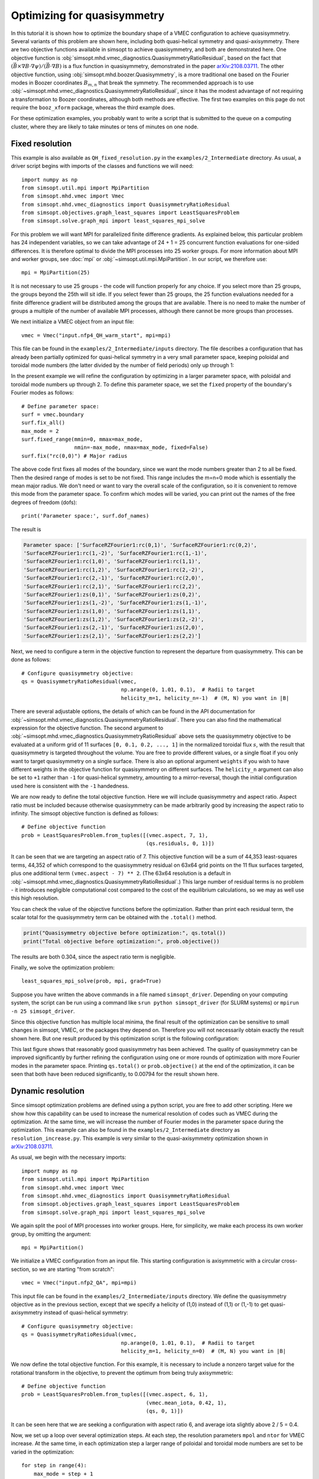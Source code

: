 Optimizing for quasisymmetry
============================

In this tutorial it is shown how to optimize the boundary shape of a
VMEC configuration to achieve quasisymmetry.  Several variants of this
problem are shown here, including both quasi-helical symmetry and
quasi-axisymmetry.  There are two objective functions available in
simsopt to achieve quasisymmetry, and both are demonstrated here.  One
objective function is
:obj:`simsopt.mhd.vmec_diagnostics.QuasisymmetryRatioResidual`, based
on the fact that :math:`(\vec{B}\times\nabla B
\cdot\nabla\psi)/(\vec{B}\cdot\nabla B)` is a flux function in
quasisymmetry, demonstrated in the paper `arXiv:2108.03711
<https://arxiv.org/pdf/2108.03711>`__.  The other objective function,
using :obj:`simsopt.mhd.boozer.Quasisymmetry`, is a more traditional
one based on the Fourier modes in Boozer coordinates :math:`B_{m,n}`
that break the symmetry. The recommended approach is to use
:obj:`~simsopt.mhd.vmec_diagnostics.QuasisymmetryRatioResidual`, since
it has the modest advantage of not requiring a transformation to
Boozer coordinates, although both methods are effective. The first two
examples on this page do not require the ``booz_xform`` package,
whereas the third example does.

For these optimization examples, you probably want to write a script
that is submitted to the queue on a computing cluster, where they are
likely to take minutes or tens of minutes on one node.



Fixed resolution
----------------

..
   This example was run on IPP-Cobra in /ptmp/mlan/20211217-01-simsopt_docs_tutorials/20211217-01-001_QH_fixed_resolution
   The final configuration is also available at
   ~/Box Sync/work21/wout_20211217-01-001_simsopt_docs_tutorials_nfp4_QH_warm_start_000_000038.nc

This example is also available as ``QH_fixed_resolution.py`` in the
``examples/2_Intermediate`` directory.  As usual, a driver script begins with
imports of the classes and functions we will need::

  import numpy as np
  from simsopt.util.mpi import MpiPartition
  from simsopt.mhd.vmec import Vmec
  from simsopt.mhd.vmec_diagnostics import QuasisymmetryRatioResidual
  from simsopt.objectives.graph_least_squares import LeastSquaresProblem
  from simsopt.solve.graph_mpi import least_squares_mpi_solve

For this problem we will want MPI for parallelized finite difference
gradients. As explained below, this particular problem has 24
independent variables, so we can take advantage of 24 + 1 = 25 concurrent
function evaluations for one-sided differences. It is therefore
optimal to divide the MPI processes into 25 worker groups. For more
information about MPI and worker groups, see :doc:`mpi` or
:obj:`~simsopt.util.mpi.MpiPartition`.  In our script, we therefore
use::

  mpi = MpiPartition(25)

It is not necessary to use 25 groups - the code will function properly
for any choice.  If you select more than 25 groups, the groups beyond
the 25th will sit idle. If you select fewer than 25 groups, the 25
function evaluations needed for a finite difference gradient will be
distributed among the groups that are available.  There is no need to
make the number of groups a multiple of the number of available MPI
processes, although there cannot be more groups than processes.

We next initialize a VMEC object from an input file::

  vmec = Vmec("input.nfp4_QH_warm_start", mpi=mpi)

This file can be found in the ``examples/2_Intermediate/inputs``
directory. The file describes a configuration that has already been
partially optimized for quasi-helical symmetry in a very small
parameter space, keeping poloidal and toroidal mode numbers (the
latter divided by the number of field periods) only up through 1:

.. image:: example_quasisymmetry_QH_before.png
   :width: 400

In the present example we will refine the configuration by optimizing
in a larger parameter space, with poloidal and toroidal mode numbers
up through 2. To define this parameter space, we set the ``fixed``
property of the boundary's Fourier modes as follows::

  # Define parameter space:
  surf = vmec.boundary
  surf.fix_all()
  max_mode = 2
  surf.fixed_range(mmin=0, mmax=max_mode,
                   nmin=-max_mode, nmax=max_mode, fixed=False)
  surf.fix("rc(0,0)") # Major radius

The above code first fixes all modes of the boundary, since we want
the mode numbers greater than 2 to all be fixed. Then the desired
range of modes is set to be not fixed. This range includes the m=n=0
mode which is essentially the mean major radius. We don't need or want
to vary the overall scale of the configuration, so it is convenient to
remove this mode from the parameter space. To confirm which modes will
be varied, you can print out the names of the free degrees of freedom
(dofs)::

  print('Parameter space:', surf.dof_names)

The result is

.. code-block::

   Parameter space: ['SurfaceRZFourier1:rc(0,1)', 'SurfaceRZFourier1:rc(0,2)',
   'SurfaceRZFourier1:rc(1,-2)', 'SurfaceRZFourier1:rc(1,-1)',
   'SurfaceRZFourier1:rc(1,0)', 'SurfaceRZFourier1:rc(1,1)',
   'SurfaceRZFourier1:rc(1,2)', 'SurfaceRZFourier1:rc(2,-2)',
   'SurfaceRZFourier1:rc(2,-1)', 'SurfaceRZFourier1:rc(2,0)',
   'SurfaceRZFourier1:rc(2,1)', 'SurfaceRZFourier1:rc(2,2)',
   'SurfaceRZFourier1:zs(0,1)', 'SurfaceRZFourier1:zs(0,2)',
   'SurfaceRZFourier1:zs(1,-2)', 'SurfaceRZFourier1:zs(1,-1)',
   'SurfaceRZFourier1:zs(1,0)', 'SurfaceRZFourier1:zs(1,1)',
   'SurfaceRZFourier1:zs(1,2)', 'SurfaceRZFourier1:zs(2,-2)',
   'SurfaceRZFourier1:zs(2,-1)', 'SurfaceRZFourier1:zs(2,0)',
   'SurfaceRZFourier1:zs(2,1)', 'SurfaceRZFourier1:zs(2,2)']

Next, we need to configure a term in the objective function to
represent the departure from quasisymmetry. This can be done as
follows::

  # Configure quasisymmetry objective:
  qs = QuasisymmetryRatioResidual(vmec,
                                  np.arange(0, 1.01, 0.1),  # Radii to target
				  helicity_m=1, helicity_n=-1)  # (M, N) you want in |B|

There are several adjustable options, the details of which can be
found in the API documentation for
:obj:`~simsopt.mhd.vmec_diagnostics.QuasisymmetryRatioResidual`.
There you can also find the mathematical expression for the objective
function.  The second argument to
:obj:`~simsopt.mhd.vmec_diagnostics.QuasisymmetryRatioResidual` above
sets the quasisymmetry objective to be evaluated at a uniform grid of
11 surfaces ``[0, 0.1, 0.2, ..., 1]`` in the normalized toroidal flux
:math:`s`, with the result that quasisymmetry is targeted throughout
the volume.  You are free to provide different values, or a single
float if you only want to target quasisymmetry on a single
surface. There is also an optional argument ``weights`` if you wish to
have different weights in the objective function for quasisymmetry on
different surfaces. The ``helicity_n`` argument can also be set to
``+1`` rather than ``-1`` for quasi-helical symmetry, amounting to a
mirror-reversal, though the initial configuration used here is
consistent with the ``-1`` handedness.

We are now ready to define the total objective function. Here we will
include quasisymmetry and aspect ratio. Aspect ratio must be included
because otherwise quasisymmetry can be made arbitrarily good by
increasing the aspect ratio to infinity. The simsopt objective
function is defined as follows::

  # Define objective function
  prob = LeastSquaresProblem.from_tuples([(vmec.aspect, 7, 1),
                                          (qs.residuals, 0, 1)])

It can be seen that we are targeting an aspect ratio of 7. This
objective function will be a sum of 44,353 least-squares terms, 44,352
of which correspond to the quasisymmetry residual on 63x64 grid points
on the 11 flux surfaces targeted, plus one additional term
``(vmec.aspect - 7) ** 2``. (The 63x64 resolution is a default in
:obj:`~simsopt.mhd.vmec_diagnostics.QuasisymmetryRatioResidual`.)  This
large number of residual terms is no problem - it introduces
negligible computational cost compared to the cost of the equilibrium
calculations, so we may as well use this high resolution.

You can check the value of the objective functions before the
optimization. Rather than print each residual term, the scalar total
for the quasisymmetry term can be obtained with the ``.total()``
method.

.. code-block::

   print("Quasisymmetry objective before optimization:", qs.total())
   print("Total objective before optimization:", prob.objective())

The results are both 0.304, since the aspect ratio term is negligible.

Finally, we solve the optimization problem::

  least_squares_mpi_solve(prob, mpi, grad=True)

Suppose you have written the above commands in a file named
``simsopt_driver``.  Depending on your computing system, the script
can be run using a command like ``srun python simsopt_driver`` (for
SLURM systems) or ``mpirun -n 25 simsopt_driver``.

Since this objective function has multiple local minima, the final
result of the optimization can be sensitive to small changes in
simsopt, VMEC, or the packages they depend on. Therefore you will not
necessarily obtain exactly the result shown here. But one result
produced by this optimization script is the following configuration:

.. image:: example_quasisymmetry_QH_after.png
   :width: 400
.. image:: example_quasisymmetry_QH_after_3D.png
   :width: 400
..
   Figure produced by ~/Box Sync/MATLAB/m20210207_plotVMECWout.m
.. image:: example_quasisymmetry_QH_after_Boozer.png
   :width: 400
..
   Figure produced by ~/Box Sync/work21/boozPlotHalfFluxUnfilled wout_20211217-01-001_simsopt_docs_tutorials_nfp4_QH_warm_start_000_000038.nc

This last figure shows that reasonably good quasisymmetry has been
achieved. The quality of quasisymmetry can be improved significantly
by further refining the configuration using one or more rounds of
optimization with more Fourier modes in the parameter space. Printing
``qs.total()`` or ``prob.objective()`` at the end of the optimization,
it can be seen that both have been reduced significantly, to 0.00794
for the result shown here.


Dynamic resolution
------------------

Since simsopt optimization problems are defined using a python script,
you are free to add other scripting. Here we show how this capability
can be used to increase the numerical resolution of codes such as VMEC
during the optimization. At the same time, we will increase the number
of Fourier modes in the parameter space during the optimization. This
example can also be found in the ``examples/2_Intermediate`` directory
as ``resolution_increase.py``. This example is very similar to the
quasi-axisymmetry optimization shown in `arXiv:2108.03711                                                               
<https://arxiv.org/pdf/2108.03711>`__.

As usual, we begin with the necessary imports::

  import numpy as np
  from simsopt.util.mpi import MpiPartition
  from simsopt.mhd.vmec import Vmec
  from simsopt.mhd.vmec_diagnostics import QuasisymmetryRatioResidual
  from simsopt.objectives.graph_least_squares import LeastSquaresProblem
  from simsopt.solve.graph_mpi import least_squares_mpi_solve

We again split the pool of MPI processes into worker groups. Here, for
simplicity, we make each process its own worker group, by omitting the
argument::

  mpi = MpiPartition()

We initialize a VMEC configuration from an input file. This starting
configuration is axisymmetric with a circular cross-section, so we are
starting "from scratch"::

  vmec = Vmec("input.nfp2_QA", mpi=mpi)

This input file can be found in the ``examples/2_Intermediate/inputs``
directory. We define the quasisymmetry objective as in the previous
section, except that we specify a helicity of (1,0) instead of (1,1)
or (1,-1) to get quasi-axisymmetry instead of quasi-helical symmetry::

  # Configure quasisymmetry objective:
  qs = QuasisymmetryRatioResidual(vmec,
                                  np.arange(0, 1.01, 0.1),  # Radii to target
				  helicity_m=1, helicity_n=0)  # (M, N) you want in |B|
				  
We now define the total objective function. For this example, it is
necessary to include a nonzero target value for the rotational
transform in the objective, to prevent the optimum from being truly
axisymmetric::

  # Define objective function
  prob = LeastSquaresProblem.from_tuples([(vmec.aspect, 6, 1),
                                          (vmec.mean_iota, 0.42, 1),
                                          (qs, 0, 1)])

It can be seen here that we are seeking a configuration with aspect
ratio 6, and average iota slightly above 2 / 5 = 0.4.

Now, we set up a loop over several optimization steps. At each step,
the resolution parameters ``mpol`` and ``ntor`` for VMEC increase. At
the same time, in each optimization step a larger range of poloidal
and toroidal mode numbers are set to be varied in the optimization::

  for step in range(4):
      max_mode = step + 1
    
      # VMEC's mpol & ntor will be 3, 4, 5, 6:
      vmec.indata.mpol = 3 + step
      vmec.indata.ntor = vmec.indata.mpol
    
      if mpi.proc0_world:
          print("Beginning optimization with max_mode =", max_mode, \
                ", vmec mpol=ntor=", vmec.indata.mpol, \
                ". Previous vmec iteration = ", vmec.iter)

      # Define parameter space:
      surf.fix_all()
      surf.fixed_range(mmin=0, mmax=max_mode, 
                       nmin=-max_mode, nmax=max_mode, fixed=False)
      surf.fix("rc(0,0)") # Major radius

      # Carry out the optimization for this step:
      least_squares_mpi_solve(prob, mpi, grad=True)

      if mpi.proc0_world:
          print("Done optimization with max_mode =", max_mode, \
                ". Final vmec iteration = ", vmec.iter)

If you like, other parameters could be adjusted at each step too, such
as the radial resolution or number of iterations in VMEC, the solver
tolerances, or the maximum number of iteration of the optimization
algorithm.

As in the previous section, the final result of this optimization can
be sensitive to small changes in simsopt, VMEC, or the packages they
depend on. Therefore you will not necessarily obtain exactly the
result shown here. But one result produced by this optimization script
is the following configuration:

.. image:: example_quasisymmetry_QA_after.png
   :width: 400
.. image:: example_quasisymmetry_QA_after_3D.png
   :width: 400
..
   Figure produced by ~/Box Sync/MATLAB/m20210207_plotVMECWout.m
.. image:: example_quasisymmetry_QA_after_Boozer.png
   :width: 400
..
   Figure produced by ~/Box Sync/work21/boozPlotHalfFluxUnfilled simsopt_nfp2_QA_20210328-01-020_000_000251/wout_simsopt_nfp2_QA_20210328-01-020_000_000251_scaled.nc


Bmn objective
-------------

Here we show an alternative method of quasisymmetry optimization using
a different objective function,
:obj:`simsopt.mhd.boozer.Quasisymmetry`, based on the
symmetry-breaking Fourier mode aplitudes :math:`B_{m,n}` in Boozer
coordinates.  This example can also be found in the
``examples/2_Intermediate`` directory as
``resolution_increase_boozer.py``.

In this case, the imports needed are::

  from simsopt.util.mpi import MpiPartition
  from simsopt.mhd.vmec import Vmec
  from simsopt.mhd.boozer import Boozer, Quasisymmetry
  from simsopt.objectives.graph_least_squares import LeastSquaresProblem
  from simsopt.solve.graph_mpi import least_squares_mpi_solve

We again split the pool of MPI processes into worker groups and
initialize a ``Vmec`` object as in the previous example::

  mpi = MpiPartition()
  vmec = Vmec("input.nfp2_QA", mpi=mpi)

This input file can be found in the ``examples/2_Intermediate/inputs``
directory. Next, this alternative quasisymmetry objective can be
created as follows::

  # Configure quasisymmetry objective:
  boozer = Boozer(vmec)
  qs = Quasisymmetry(boozer,
                     0.5, # Radius to target
                     1, 0) # (M, N) you want in |B|

There are several adjustable options, the details of which can be
found in the API documentation for :obj:`~simsopt.mhd.boozer.Boozer`
and :obj:`~simsopt.mhd.boozer.Quasisymmetry`. The numerical resolution
of the Boozer-coordinate transformation can be adjusted by passing
parameters to the :obj:`~simsopt.mhd.boozer.Boozer` constructor, as in
``Boozer(vmec, mpol=64, ntor=32)``. The second argument to
``Quasisymmetry`` above sets the quasisymmetry objective to be
evaluated at normalized toroidal flux of 0.5, but you are free to
provide different values.  Or, a list of values can be provided to
target quasisymmetry on multiple surfaces. The
:obj:`~simsopt.mhd.boozer.Quasisymmetry` also has optional arguments
to adjust the normalization and weighting of different Fourier modes.

We now define the total objective function. As with the previous
quasi-axisymmetry example, it is necessary to include a nonzero target
value for the rotational transform in the objective, to prevent the
optimum from being truly axisymmetric. Here we will constrain iota
at the edge and magnetic axis, in order to prescribe the magnetic shear::

  # Define objective function
  prob = LeastSquaresProblem.from_tuples([(vmec.aspect, 6, 1),
                                          (vmec.iota_axis, 0.465, 1),
                                          (vmec.iota_edge, 0.495, 1),
                                          (qs, 0, 1)])

It can be seen here that we are seeking a configuration with aspect
ratio 6, and iota slightly below 0.5.

Now, we set up a loop over several optimization steps. At each step,
the resolution parameters ``mpol`` and ``ntor`` for VMEC increase, as
do the the Fourier resolution parameters for ``booz_xform``. At the
same time, in each optimization step a larger range of poloidal and
toroidal mode numbers are set to be varied in the optimization::

  for step in range(4):
      max_mode = step + 1
    
      # VMEC's mpol & ntor will be 3, 4, 5, 6:
      vmec.indata.mpol = 3 + step
      vmec.indata.ntor = vmec.indata.mpol

      # booz_xform's mpol & ntor will be 16, 24, 32, 40:
      boozer.mpol = 16 + step * 8
      boozer.ntor = boozer.mpol
    
      if mpi.proc0_world:
          print("Beginning optimization with max_mode =", max_mode, \
                ", vmec mpol=ntor=", vmec.indata.mpol, \
                ", boozer mpol=ntor=", boozer.mpol, \
                ". Previous vmec iteration = ", vmec.iter)

      # Define parameter space:
      surf.fix_all()
      surf.fixed_range(mmin=0, mmax=max_mode, 
                       nmin=-max_mode, nmax=max_mode, fixed=False)
      surf.fix("rc(0,0)") # Major radius

      # Carry out the optimization for this step:
      least_squares_mpi_solve(prob, mpi, grad=True)

      if mpi.proc0_world:
          print("Done optimization with max_mode =", max_mode, \
                ". Final vmec iteration = ", vmec.iter)

If you like, other parameters could be adjusted at each step too, such
as the radial resolution or number of iterations in VMEC, the solver
tolerances, or the maximum number of iteration of the optimization
algorithm.

As in the previous section, the final result of this optimization can
be sensitive to small changes in simsopt, VMEC, or the packages they
depend on. Therefore you will not necessarily obtain exactly the
result shown here. But one result produced by this optimization script
is the following configuration:

.. image:: example_quasisymmetry_QA_after.png
   :width: 400
.. image:: example_quasisymmetry_QA_after_3D.png
   :width: 400
..
   Figure produced by ~/Box Sync/MATLAB/m20210207_plotVMECWout.m
.. image:: example_quasisymmetry_QA_after_Boozer.png
   :width: 400
..
   Figure produced by ~/Box Sync/work21/boozPlotHalfFluxUnfilled simsopt_nfp2_QA_20210328-01-020_000_000251/wout_simsopt_nfp2_QA_20210328-01-020_000_000251_scaled.nc
